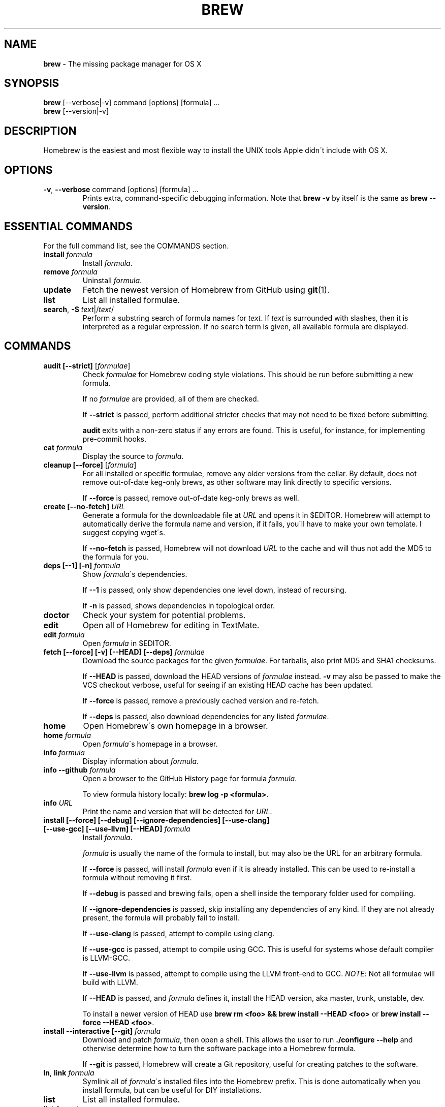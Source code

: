 .\" generated with Ronn/v0.7.3
.\" http://github.com/rtomayko/ronn/tree/0.7.3
.
.TH "BREW" "1" "June 2011" "Homebrew" "brew"
.
.SH "NAME"
\fBbrew\fR \- The missing package manager for OS X
.
.SH "SYNOPSIS"
\fBbrew\fR [\-\-verbose|\-v] command [options] [formula] \.\.\.
.
.br
\fBbrew\fR [\-\-version|\-v]
.
.SH "DESCRIPTION"
Homebrew is the easiest and most flexible way to install the UNIX tools Apple didn\'t include with OS X\.
.
.SH "OPTIONS"
.
.TP
\fB\-v\fR, \fB\-\-verbose\fR command [options] [formula] \.\.\.
Prints extra, command\-specific debugging information\. Note that \fBbrew \-v\fR by itself is the same as \fBbrew \-\-version\fR\.
.
.SH "ESSENTIAL COMMANDS"
For the full command list, see the COMMANDS section\.
.
.TP
\fBinstall\fR \fIformula\fR
Install \fIformula\fR\.
.
.TP
\fBremove\fR \fIformula\fR
Uninstall \fIformula\fR\.
.
.TP
\fBupdate\fR
Fetch the newest version of Homebrew from GitHub using \fBgit\fR(1)\.
.
.TP
\fBlist\fR
List all installed formulae\.
.
.TP
\fBsearch\fR, \fB\-S\fR \fItext\fR|/\fItext\fR/
Perform a substring search of formula names for \fItext\fR\. If \fItext\fR is surrounded with slashes, then it is interpreted as a regular expression\. If no search term is given, all available formula are displayed\.
.
.SH "COMMANDS"
.
.TP
\fBaudit [\-\-strict]\fR [\fIformulae\fR]
Check \fIformulae\fR for Homebrew coding style violations\. This should be run before submitting a new formula\.
.
.IP
If no \fIformulae\fR are provided, all of them are checked\.
.
.IP
If \fB\-\-strict\fR is passed, perform additional stricter checks that may not need to be fixed before submitting\.
.
.IP
\fBaudit\fR exits with a non\-zero status if any errors are found\. This is useful, for instance, for implementing pre\-commit hooks\.
.
.TP
\fBcat\fR \fIformula\fR
Display the source to \fIformula\fR\.
.
.TP
\fBcleanup [\-\-force]\fR [\fIformula\fR]
For all installed or specific formulae, remove any older versions from the cellar\. By default, does not remove out\-of\-date keg\-only brews, as other software may link directly to specific versions\.
.
.IP
If \fB\-\-force\fR is passed, remove out\-of\-date keg\-only brews as well\.
.
.TP
\fBcreate [\-\-no\-fetch]\fR \fIURL\fR
Generate a formula for the downloadable file at \fIURL\fR and opens it in $EDITOR\. Homebrew will attempt to automatically derive the formula name and version, if it fails, you\'ll have to make your own template\. I suggest copying wget\'s\.
.
.IP
If \fB\-\-no\-fetch\fR is passed, Homebrew will not download \fIURL\fR to the cache and will thus not add the MD5 to the formula for you\.
.
.TP
\fBdeps [\-\-1] [\-n]\fR \fIformula\fR
Show \fIformula\fR\'s dependencies\.
.
.IP
If \fB\-\-1\fR is passed, only show dependencies one level down, instead of recursing\.
.
.IP
If \fB\-n\fR is passed, shows dependencies in topological order\.
.
.TP
\fBdoctor\fR
Check your system for potential problems\.
.
.TP
\fBedit\fR
Open all of Homebrew for editing in TextMate\.
.
.TP
\fBedit\fR \fIformula\fR
Open \fIformula\fR in $EDITOR\.
.
.TP
\fBfetch [\-\-force] [\-v] [\-\-HEAD] [\-\-deps]\fR \fIformulae\fR
Download the source packages for the given \fIformulae\fR\. For tarballs, also print MD5 and SHA1 checksums\.
.
.IP
If \fB\-\-HEAD\fR is passed, download the HEAD versions of \fIformulae\fR instead\. \fB\-v\fR may also be passed to make the VCS checkout verbose, useful for seeing if an existing HEAD cache has been updated\.
.
.IP
If \fB\-\-force\fR is passed, remove a previously cached version and re\-fetch\.
.
.IP
If \fB\-\-deps\fR is passed, also download dependencies for any listed \fIformulae\fR\.
.
.TP
\fBhome\fR
Open Homebrew\'s own homepage in a browser\.
.
.TP
\fBhome\fR \fIformula\fR
Open \fIformula\fR\'s homepage in a browser\.
.
.TP
\fBinfo\fR \fIformula\fR
Display information about \fIformula\fR\.
.
.TP
\fBinfo \-\-github\fR \fIformula\fR
Open a browser to the GitHub History page for formula \fIformula\fR\.
.
.IP
To view formula history locally: \fBbrew log \-p <formula>\fR\.
.
.TP
\fBinfo\fR \fIURL\fR
Print the name and version that will be detected for \fIURL\fR\.
.
.TP
\fBinstall [\-\-force] [\-\-debug] [\-\-ignore\-dependencies] [\-\-use\-clang] [\-\-use\-gcc] [\-\-use\-llvm] [\-\-HEAD]\fR \fIformula\fR
Install \fIformula\fR\.
.
.IP
\fIformula\fR is usually the name of the formula to install, but may also be the URL for an arbitrary formula\.
.
.IP
If \fB\-\-force\fR is passed, will install \fIformula\fR even if it is already installed\. This can be used to re\-install a formula without removing it first\.
.
.IP
If \fB\-\-debug\fR is passed and brewing fails, open a shell inside the temporary folder used for compiling\.
.
.IP
If \fB\-\-ignore\-dependencies\fR is passed, skip installing any dependencies of any kind\. If they are not already present, the formula will probably fail to install\.
.
.IP
If \fB\-\-use\-clang\fR is passed, attempt to compile using clang\.
.
.IP
If \fB\-\-use\-gcc\fR is passed, attempt to compile using GCC\. This is useful for systems whose default compiler is LLVM\-GCC\.
.
.IP
If \fB\-\-use\-llvm\fR is passed, attempt to compile using the LLVM front\-end to GCC\. \fINOTE\fR: Not all formulae will build with LLVM\.
.
.IP
If \fB\-\-HEAD\fR is passed, and \fIformula\fR defines it, install the HEAD version, aka master, trunk, unstable, dev\.
.
.IP
To install a newer version of HEAD use \fBbrew rm <foo> && brew install \-\-HEAD <foo>\fR or \fBbrew install \-\-force \-\-HEAD <foo>\fR\.
.
.TP
\fBinstall \-\-interactive [\-\-git]\fR \fIformula\fR
Download and patch \fIformula\fR, then open a shell\. This allows the user to run \fB\./configure \-\-help\fR and otherwise determine how to turn the software package into a Homebrew formula\.
.
.IP
If \fB\-\-git\fR is passed, Homebrew will create a Git repository, useful for creating patches to the software\.
.
.TP
\fBln\fR, \fBlink\fR \fIformula\fR
Symlink all of \fIformula\fR\'s installed files into the Homebrew prefix\. This is done automatically when you install formula, but can be useful for DIY installations\.
.
.TP
\fBlist\fR
List all installed formulae\.
.
.TP
\fBlist\fR \fIformula\fR
List the installed files for \fIformula\fR\.
.
.TP
\fBlog [git\-log\-options]\fR \fIformula\fR \.\.\.
Show the git log for the given formulae\. Options that \fBgit\-log\fR(1) recognizes can be passed before the formula list\.
.
.TP
\fBman\fR
Regenerate this man page using \fBronn\fR \fIhttp://rtomayko\.github\.com/ronn/\fR\. See \fBman brew\-man\fR for details\.
.
.TP
\fBmissing\fR [\fIformulae\fR]
Check the given \fIformulae\fR for missing dependencies\.
.
.IP
If no \fIformulae\fR are given, check all installed brews\.
.
.TP
\fBoptions [\-\-compact] [\-\-all]\fR \fIformula\fR
Display install options specific to \fIformula\fR\.
.
.IP
If \fB\-\-compact\fR is passed, show all options on a single line separated by spaces\.
.
.IP
If \fB\-\-all\fR is passed, show options for all formulae\.
.
.TP
\fBoutdated\fR
Show formula that have an updated version available\.
.
.TP
\fBprune\fR
Remove dead symlinks from the Homebrew prefix\. This is generally not needed, but can be useful when doing DIY installations\.
.
.TP
\fBrm\fR, \fBremove\fR, \fBuninstall [\-\-force]\fR \fIformula\fR
Uninstall \fIformula\fR\.
.
.IP
If \fB\-\-force\fR is passed, and there are multiple versions of \fIformula\fR installed, delete all installed versions\.
.
.TP
\fBsearch\fR, \fB\-S\fR \fItext\fR|/\fItext\fR/
Perform a substring search of formula names for \fItext\fR\. If \fItext\fR is surrounded with slashes, then it is interpreted as a regular expression\. If no search term is given, all available formula are displayed\.
.
.TP
\fBsearch \-\-macports\fR|\fB\-\-fink\fR \fItext\fR
Search for \fItext\fR on the MacPorts or Fink package search page\.
.
.TP
\fBserver\fR
Start a local web app that lets you browse available formulae, similar to \fBgem server\fR\. Requires \fBsinatra\fR \fIhttp://www\.sinatrarb\.com/\fR\.
.
.TP
\fBtest\fR \fIformula\fR
A few formulae provide a test method\. \fBbrew test <formula>\fR runs this test method\. There is no standard output or return code, but it should generally indicate to the user if something is wrong with the installed formula\.
.
.IP
Example: \fBbrew install jruby && brew test jruby\fR
.
.TP
\fBunlink\fR \fIformula\fR
Unsymlink \fIformula\fR from the Homebrew prefix\. This can be useful for temporarily disabling a formula: \fBbrew unlink foo && commands && brew link foo\fR\.
.
.TP
\fBupdate\fR
Fetch the newest version of Homebrew from GitHub using \fBgit\fR(1)\.
.
.TP
\fBuses [\-\-installed]\fR \fIformula\fR
Show the formulas that specify \fIformula\fR as a dependency\. The list is not recursive; only one level of dependencies is resolved\.
.
.IP
If \fB\-\-installed\fR is passed, only lists installed formulae\.
.
.TP
\fBwhich\fR [\fIformulae\fR]
List versions of installed brews\.
.
.IP
If \fIformulae\fR are given, only list versions for the specified brews\.
.
.TP
\fB\-\-cache\fR
Display Homebrew\'s download cache\. \fIDefault:\fR \fB~/Library/Cache/Homebrew\fR
.
.TP
\fB\-\-cache\fR \fIformula\fR
Display the file or folder used to cache \fIformula\fR\.
.
.TP
\fB\-\-cellar\fR
Display Homebrew\'s Cellar path\. \fIDefault:\fR \fB/usr/local/Cellar\fR
.
.TP
\fB\-\-cellar\fR \fIformula\fR
Display the location in the cellar where \fIformula\fR would be installed, without any sort of versioned folder as the last path\.
.
.TP
\fB\-\-config\fR
Show Homebrew and system configuration useful for debugging\. If you file a bug report, you will likely be asked for this information if you do not provide it\.
.
.TP
\fB\-\-prefix\fR
Display Homebrew\'s install path\. \fIDefault:\fR \fB/usr/local\fR
.
.TP
\fB\-\-prefix\fR \fIformula\fR
Display the location in the cellar where \fIformula\fR is or would be installed\.
.
.TP
\fB\-\-repository\fR
Display where Homebrew\'s \fB\.git\fR folder is located\. For standard installs, the \fBprefix\fR and \fBrepository\fR are the same folder\.
.
.TP
\fB\-v\fR, \fB\-\-version\fR
Print the version number of brew to standard error and exit\.
.
.SH "EXTERNAL COMMANDS"
Homebrew allows external commands to be defined by putting a +x file named \fBbrew\-<cmdname>\fR or \fBbrew\-<cmdname>\.rb\fR on the PATH\. This will cause Homebrew to recognize \fBbrew cmdname\fR\.
.
.P
Some sample commands ship with Homebrew and are enabled by default\.
.
.IP "" 4
.
.nf

$ ls `brew \-\-repository`/Library/Contributions/examples
.
.fi
.
.IP "" 0
.
.SH "ENVIRONMENT"
.
.TP
HOMEBREW_DEBUG
If set, instructs Homebrew to always assume \fB\-\-debug\fR when running commands\.
.
.TP
HOMEBREW_DEBUG_INSTALL
When \fBbrew install \-d\fR or \fBbrew install \-i\fR drops into a shell, \fBHOMEBREW_DEBUG_INSTALL\fR will be set to the name of the formula being brewed\.
.
.TP
HOMEBREW_DEBUG_PREFIX
When \fBbrew install \-d\fR or \fBbrew install \-i\fR drops into a shell, \fBHOMEBREW_DEBUG_PREFIX\fR will be set to the target prefix in the Cellar of the formula being brewed\.
.
.TP
HOMEBREW_EDITOR
If set, Homebrew will use this editor when editing a single formula, or several formulae in the same folder\.
.
.IP
\fINOTE\fR: \fBbrew edit\fR will open all of Homebrew as discontinuous files and folders\. TextMate can handle this correctly in project mode, but many editors will do strange things in this case\.
.
.TP
HOMEBREW_KEEP_INFO
If set, Homebrew will not remove files from \fBshare/info\fR, allowing them to be linked from the Cellar\.
.
.TP
HOMEBREW_SVN
When exporting from Subversion, Homebrew will use \fBHOMEBREW_SVN\fR if set, a Homebrew\-built Subversion if installed, or the system\-provided binary\.
.
.IP
Set this to force Homebrew to use a particular svn binary\.
.
.TP
HOMEBREW_TEMP
If set, instructs Homebrew to use \fBHOMEBREW_TEMP\fR as the temporary folder for building packages\. This may be needed if your system temp folder and Homebrew Prefix are on different volumes, as OS X has trouble moving symlinks across volumes when the target does not yet exist\.
.
.IP
This issue typically occurs when using FileVault or custom SSD configurations\.
.
.TP
HOMEBREW_USE_CLANG
If set, instructs Homebrew to compile using clang\.
.
.TP
HOMEBREW_USE_GCC
If set, instructs Homebrew to compile using gcc\.
.
.TP
HOMEBREW_USE_LLVM
If set, instructs Homebrew to compile using LLVM\.
.
.IP
\fINOTE\fR: Not all formulae build correctly with LLVM\.
.
.TP
HOMEBREW_VERBOSE
If set, instructs Homebrew to always assume \fB\-\-verbose\fR when running commands\.
.
.SH "USING HOMEBREW BEHIND A PROXY"
Homebrew uses several commands for downloading files (e\.g\. curl, git, svn)\. Many of these tools can download via a proxy\. It\'s common for these tools to read proxy parameters from environment variables\.
.
.P
For the majority of cases setting \fBhttp_proxy\fR is enough\. You can set this in your shell profile, or you can use it before a brew command:
.
.IP "" 4
.
.nf

http_proxy=http://<host>:<port> brew install foo
.
.fi
.
.IP "" 0
.
.P
If your proxy requires authentication:
.
.IP "" 4
.
.nf

http_proxy=http://<user>:<password>@<host>:<port> brew install foo
.
.fi
.
.IP "" 0
.
.SH "SEE ALSO"
Homebrew Wiki: \fIhttp://wiki\.github\.com/mxcl/homebrew/\fR
.
.P
\fBgit\fR(1), \fBgit\-log\fR(1)
.
.SH "AUTHORS"
Max Howell, a splendid chap\.
.
.SH "BUGS"
See Issues on GitHub: \fIhttp://github\.com/mxcl/homebrew/issues\fR
